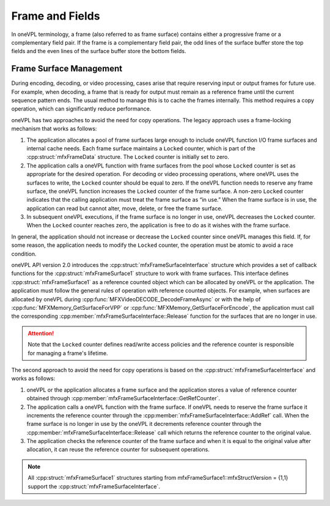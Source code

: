 .. SPDX-FileCopyrightText: 2019-2020 Intel Corporation
..
.. SPDX-License-Identifier: CC-BY-4.0

================
Frame and Fields
================

In oneVPL terminology, a frame (also referred to as frame surface) contains either
a progressive frame or a complementary field pair. If the frame is a
complementary field pair, the odd lines of the surface buffer store the top
fields and the even lines of the surface buffer store the bottom fields.

.. _frame-surface-manag:

------------------------
Frame Surface Management
------------------------

During encoding, decoding, or video processing, cases arise that require reserving
input or output frames for future use. For example, when decoding, a frame that
is ready for output must remain as a reference frame until the current sequence
pattern ends. The usual method to manage this is to cache the frames internally.
This method requires a copy operation, which can significantly reduce performance.

oneVPL has two approaches to avoid the need for copy operations. The legacy approach
uses a frame-locking mechanism that works as follows:

#. The application allocates a pool of frame surfaces large enough to include oneVPL
   function I/O frame surfaces and internal cache needs. Each frame surface
   maintains a ``Locked`` counter, which is part of the :cpp:struct:`mfxFrameData`
   structure. The ``Locked`` counter is initially set to zero.
#. The application calls a oneVPL function with frame surfaces from the pool whose
   ``Locked`` counter is set as appropriate for the desired operation. For decoding
   or video processing operations, where oneVPL uses the surfaces to write, the
   ``Locked`` counter should be equal to zero. If the oneVPL function needs to reserve
   any frame surface, the oneVPL function increases the ``Locked`` counter of the frame
   surface. A non-zero ``Locked`` counter indicates that the calling application must
   treat the frame surface as “in use.” When the frame surface is in use, the
   application can read but cannot alter, move, delete, or free the frame surface.
#. In subsequent oneVPL executions, if the frame surface is no longer in use,
   oneVPL decreases the ``Locked`` counter. When the ``Locked`` counter reaches zero, the
   application is free to do as it wishes with the frame surface.

In general, the application should not increase or decrease the ``Locked`` counter
since oneVPL manages this field. If, for some reason, the application needs to
modify the ``Locked`` counter, the operation must be atomic to avoid a race condition.

oneVPL API version 2.0 introduces the :cpp:struct:`mfxFrameSurfaceInterface` structure
which provides a set of callback functions for the :cpp:struct:`mfxFrameSurface1`
structure to work with frame surfaces. This interface defines :cpp:struct:`mfxFrameSurface1` as a
reference counted object which can be allocated by oneVPL or the application. The
application must follow the general rules of operation with reference counted
objects. For example, when surfaces are allocated by oneVPL during
:cpp:func:`MFXVideoDECODE_DecodeFrameAsync` or with the help of
:cpp:func:`MFXMemory_GetSurfaceForVPP` or :cpp:func:`MFXMemory_GetSurfaceForEncode`,
the application must call the corresponding
:cpp:member:`mfxFrameSurfaceInterface::Release`
function for the surfaces that are no longer in use.

.. attention:: Note that the ``Locked`` counter defines read/write access policies
               and the reference counter is responsible for managing a frame's
               lifetime.

The second approach to avoid the need for copy operations is based on the 
:cpp:struct:`mfxFrameSurfaceInterface` and works as follows:

#. oneVPL or the application allocates a frame surface and the application stores
   a value of reference counter obtained through 
   :cpp:member:`mfxFrameSurfaceInterface::GetRefCounter`.

#. The application calls a oneVPL function with the frame surface. If oneVPL needs 
   to reserve the frame surface it increments the reference counter through the 
   :cpp:member:`mfxFrameSurfaceInterface::AddRef` call. 
   When the frame surface is no longer in use by the oneVPL it decrements reference counter through 
   the :cpp:member:`mfxFrameSurfaceInterface::Release` call 
   which returns the reference counter to the original value. 

#. The application checks the reference counter of the frame surface and when it is equal
   to the original value after allocation, it can reuse the reference counter for subsequent operations.


.. note:: All :cpp:struct:`mfxFrameSurface1` structures starting from
          mfxFrameSurface1::mfxStructVersion = {1,1} support the
          :cpp:struct:`mfxFrameSurfaceInterface`.
